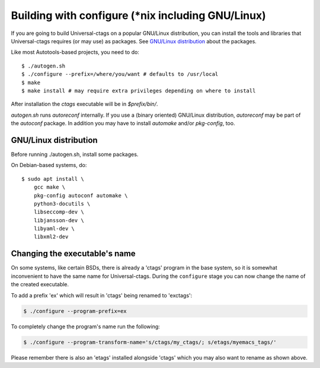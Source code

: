Building with configure (\*nix including GNU/Linux)
---------------------------------------------------------------------

If you are going to build Universal-ctags on a popular GNU/Linux
distribution, you can install the tools and libraries that Universal-ctags
requires (or may use) as packages. See `GNU/Linux distribution`_ about
the packages.

Like most Autotools-based projects, you need to do::

    $ ./autogen.sh
    $ ./configure --prefix=/where/you/want # defaults to /usr/local
    $ make
    $ make install # may require extra privileges depending on where to install

After installation the `ctags` executable will be in `$prefix/bin/`.

`autogen.sh` runs `autoreconf` internally.
If you use a (binary oriented) GNU/Linux distribution, `autoreconf` may
be part of the `autoconf` package. In addition you may have to install
`automake` and/or `pkg-config`, too.

GNU/Linux distribution
,,,,,,,,,,,,,,,,,,,,,,,,,,,,,,,,,,,,,,,,,,,,,,,,,,,,,,,,,,,,,,,,,,,,,,

Before running ./autogen.sh, install some packages.

On Debian-based systems, do::

    $ sudo apt install \
        gcc make \
        pkg-config autoconf automake \
        python3-docutils \
        libseccomp-dev \
        libjansson-dev \
        libyaml-dev \
        libxml2-dev

Changing the executable's name
,,,,,,,,,,,,,,,,,,,,,,,,,,,,,,,,,,,,,,,,,,,,,,,,,,,,,,,,,,,,,,,,,,,,,,

On some systems, like certain BSDs, there is already a 'ctags' program in the base
system, so it is somewhat inconvenient to have the same name for
Universal-ctags. During the ``configure`` stage you can now change
the name of the created executable.

To add a prefix 'ex' which will result in 'ctags' being renamed to 'exctags':

.. code-block:: bash

	$ ./configure --program-prefix=ex

To completely change the program's name run the following:

.. code-block:: bash

	$ ./configure --program-transform-name='s/ctags/my_ctags/; s/etags/myemacs_tags/'

Please remember there is also an 'etags' installed alongside 'ctags' which you may also want to rename as shown above.
